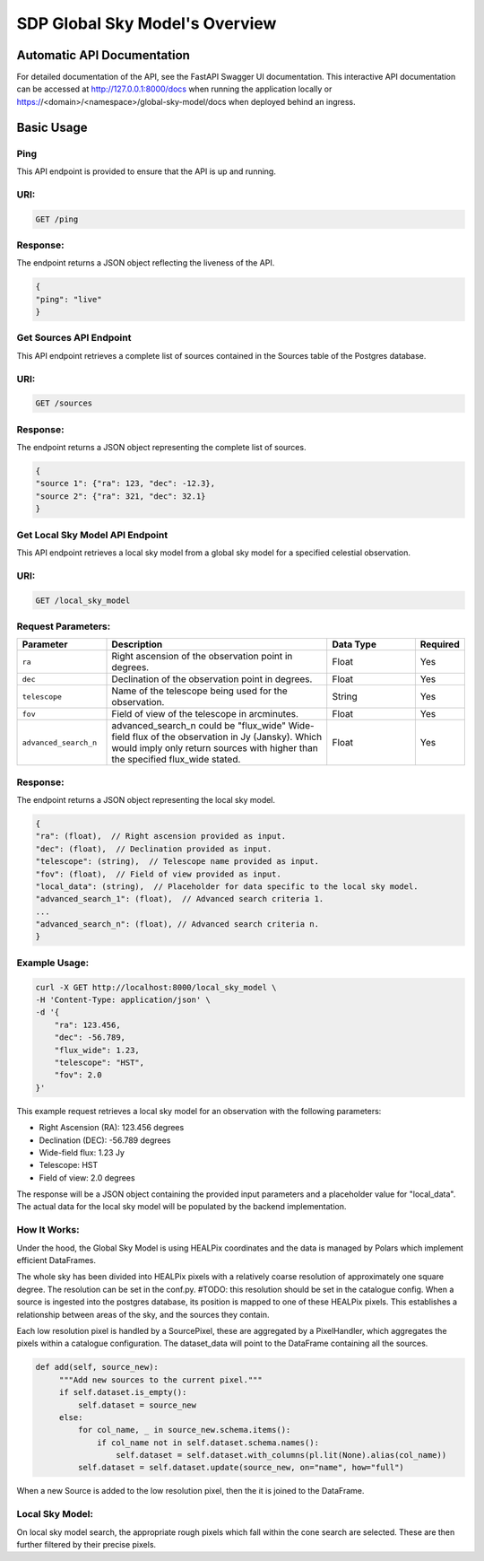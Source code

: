 SDP Global Sky Model's Overview
===============================


Automatic API Documentation
---------------------------
For detailed documentation of the API, see the FastAPI Swagger UI documentation. This interactive API documentation can be accessed at http://127.0.0.1:8000/docs when running the application locally or https://<domain>/<namespace>/global-sky-model/docs when deployed behind an ingress.

Basic Usage
-----------

Ping
~~~~

This API endpoint is provided to ensure that the API is up and running.

URI:
~~~~

.. code-block:: bash

    GET /ping


Response:
~~~~~~~~~

The endpoint returns a JSON object reflecting the liveness of the API.


.. code-block:: javascript

    {
    "ping": "live"
    }


Get Sources API Endpoint
~~~~~~~~~~~~~~~~~~~~~~~~

This API endpoint retrieves a complete list of sources contained in the Sources table of the Postgres database.

URI:
~~~~

.. code-block:: bash

    GET /sources


Response:
~~~~~~~~~

The endpoint returns a JSON object representing the complete list of sources.


.. code-block:: javascript

    {
    "source 1": {"ra": 123, "dec": -12.3},
    "source 2": {"ra": 321, "dec": 32.1}
    }


Get Local Sky Model API Endpoint
~~~~~~~~~~~~~~~~~~~~~~~~~~~~~~~~

This API endpoint retrieves a local sky model from a global sky model for a specified celestial observation.

URI:
~~~~

.. code-block:: bash

    GET /local_sky_model


Request Parameters:
~~~~~~~~~~~~~~~~~~~

.. list-table::
    :widths: 20, 50, 20, 10
    :header-rows: 1

    * - Parameter
      - Description
      - Data Type
      - Required
    * - ``ra``
      - Right ascension of the observation point in degrees.
      - Float
      - Yes
    * - ``dec``
      - Declination of the observation point in degrees.
      - Float
      - Yes
    * - ``telescope``
      - Name of the telescope being used for the observation.
      - String
      - Yes
    * - ``fov``
      - Field of view of the telescope in arcminutes.
      - Float
      - Yes
    * - ``advanced_search_n``
      - advanced_search_n could be "flux_wide" Wide-field flux of the observation in Jy (Jansky). Which would imply only return sources with higher than the specified flux_wide stated.
      - Float
      - Yes

Response:
~~~~~~~~~

The endpoint returns a JSON object representing the local sky model.


.. code-block:: javascript

    {
    "ra": (float),  // Right ascension provided as input.
    "dec": (float),  // Declination provided as input.
    "telescope": (string),  // Telescope name provided as input.
    "fov": (float),  // Field of view provided as input.
    "local_data": (string),  // Placeholder for data specific to the local sky model. 
    "advanced_search_1": (float),  // Advanced search criteria 1.
    ...
    "advanced_search_n": (float), // Advanced search criteria n.
    }


Example Usage:
~~~~~~~~~~~~~~

.. code-block:: bash

    curl -X GET http://localhost:8000/local_sky_model \
    -H 'Content-Type: application/json' \
    -d '{
        "ra": 123.456,
        "dec": -56.789,
        "flux_wide": 1.23,
        "telescope": "HST",
        "fov": 2.0
    }'

This example request retrieves a local sky model for an observation with the following parameters:

* Right Ascension (RA): 123.456 degrees
* Declination (DEC): -56.789 degrees
* Wide-field flux: 1.23 Jy
* Telescope: HST
* Field of view: 2.0 degrees

The response will be a JSON object containing the provided input parameters and a placeholder value for "local_data". 
The actual data for the local sky model will be populated by the backend implementation.


How It Works:
~~~~~~~~~~~~~

Under the hood, the Global Sky Model is using HEALPix coordinates and the data is managed by Polars which implement efficient DataFrames.

The whole sky has been divided into HEALPix pixels with a relatively coarse resolution of approximately one square degree.
The resolution can be set in the conf.py. #TODO: this resolution should be set in the catalogue config.
When a source is ingested into the postgres database, its position is mapped to one of these HEALPix pixels. This establishes 
a relationship between areas of the sky, and the sources they contain.

.. code-block:: python
    class SourcePixel:
    """The manager for a pixel in source"""

        def __init__(self, telescope, pixel, dataset_root):
            """Source Pixel init"""
            self.pixel = pixel
            self.telescope = telescope
            self.dataset_root = dataset_root
            self.dataset_data = None

    class PixelHandler:
        """Pixel handler class used to manage pixels."""

        def __init__(self, dataset_root, telescope):
            """Pixel Handler init"""
            self.index = 0
            self.pixels = []
            self.telescope = telescope
            self.dataset_root = dataset_root
            self.metadata = self.get_metadata()

Each low resolution pixel is handled by a SourcePixel, these are aggregated by a PixelHandler, which aggregates the pixels within a catalogue configuration.
The dataset_data will point to the DataFrame containing all the sources.

.. code-block:: python

       def add(self, source_new):
            """Add new sources to the current pixel."""
            if self.dataset.is_empty():
                self.dataset = source_new
            else:
                for col_name, _ in source_new.schema.items():
                    if col_name not in self.dataset.schema.names():
                        self.dataset = self.dataset.with_columns(pl.lit(None).alias(col_name))
                self.dataset = self.dataset.update(source_new, on="name", how="full")

When a new Source is added to the low resolution pixel, then the it is joined to the DataFrame.

Local Sky Model:
~~~~~~~~~~~~~~~~

On local sky model search, the appropriate rough pixels which fall within the cone search are selected.
These are then further filtered by their precise pixels.
